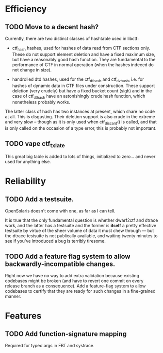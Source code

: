 * Efficiency
** TODO Move to a decent hash?
Currently, there are two distinct classes of hashtable used in libctf:

 - ctf_hash hashes, used for hashes of data read from CTF sections only.  These
   do not support element deletion and have a fixed maximum size, but have a
   reasonably good hash function.  They are fundamental to the performance of
   CTF in normal operation (when the hashes indeeed do not change in size).

 - handrolled dtd hashes, used for the ctf_dthash and ctf_dvhash, i.e. for
   hashes of dynamic data in CTF files under construction.  These support
   deletion (very crudely) but have a fixed bucket count (sigh) and in the case
   of ctf_dthash have an astonishingly crude hash function, which nonetheless
   probably works.

The latter class of hash has two instances at present, which share no code at
all.  This is disgusting.  Their deletion support is also crude in the extreme
and very slow -- though as it is only used when ctf_discard() is called, and
that is only called on the occasion of a type error, this is probably not
important.

** TODO vape ctf_txlate
This great big table is added to lots of things, initialized to zero... and
never used for anything else.

* Reliability
** TODO Add a testsuite.
OpenSolaris doesn't come with one, as far as I can tell.

It is true that the only fundamental question is whether dwarf2ctf and dtrace
work, and the latter has a testsuite and the former is *itself* a pretty
effective testsuite by virtue of the sheer volume of data it must chew through
--- but the dtrace testsuite is not publically available, and waiting twenty
minutes to see if you've introduced a bug is terribly tiresome.
** TODO Add a feature flag system to allow backwardly-incompatible changes.
Right now we have no way to add extra validation because existing codebases
might be broken (and have to revert one commit on every release branch as a
consequence).  Add a feature-flag system to allow codebases to certify that they
are ready for such changes in a fine-grained manner.

* Features
** TODO Add function-signature mapping
Required for typed args in FBT and systrace.
